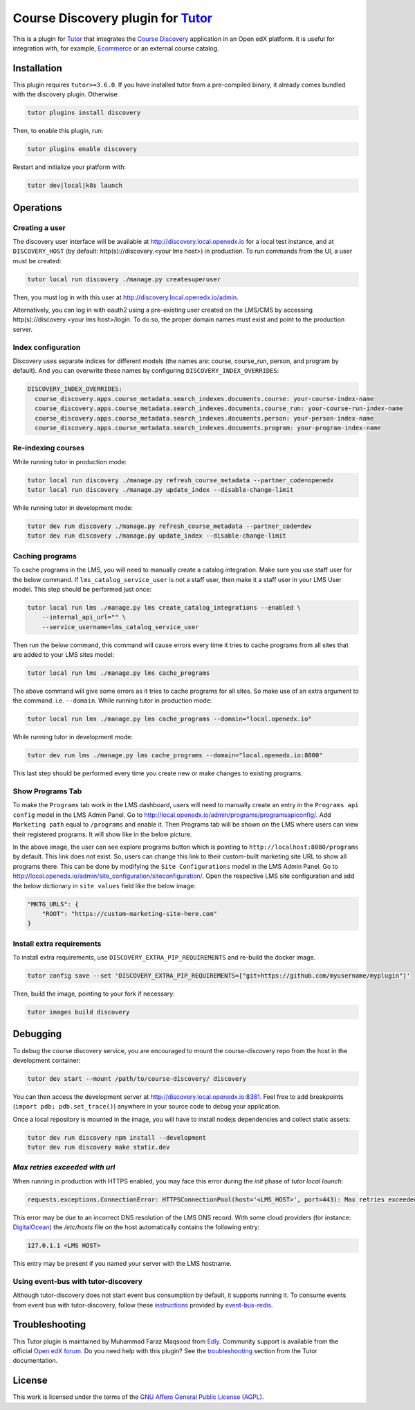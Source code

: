 Course Discovery plugin for `Tutor`_
====================================

This is a plugin for `Tutor`_ that integrates the `Course Discovery`_ application in an Open edX platform.
it is useful for integration with, for example, `Ecommerce`_ or an external course catalog.


.. _Tutor: https://docs.tutor.edly.io
.. _Course Discovery: https://github.com/edx/course-discovery/
.. _Ecommerce: https://github.com/edx/ecommerce

Installation
------------

This plugin requires ``tutor>=3.6.0``. If you have installed tutor from a pre-compiled binary,
it already comes bundled with the discovery plugin. Otherwise:

.. code-block:: bash


    tutor plugins install discovery

Then, to enable this plugin, run:

.. code-block:: bash

    tutor plugins enable discovery

Restart and initialize your platform with:

.. code-block:: bash

    tutor dev|local|k8s launch

Operations
----------

Creating a user
~~~~~~~~~~~~~~~

The discovery user interface will be available at http://discovery.local.openedx.io for a local test instance,
and at ``DISCOVERY_HOST`` (by default: http(s)://discovery.<your lms host>) in production. To run
commands from the UI, a user must be created:

.. code-block:: bash

    tutor local run discovery ./manage.py createsuperuser

Then, you must log in with this user at http://discovery.local.openedx.io/admin.

Alternatively, you can log in with oauth2 using a pre-existing user created on the LMS/CMS by accessing
http(s)://discovery.<your lms host>/login. To do so, the proper domain names must exist and point to
the production server.

Index configuration
~~~~~~~~~~~~~~~~~~~

Discovery uses separate indices for different models (the names are: course, course_run, person, and
program by default). And you can overwrite these names by configuring ``DISCOVERY_INDEX_OVERRIDES``:

.. code-block:: yml

    DISCOVERY_INDEX_OVERRIDES:
      course_discovery.apps.course_metadata.search_indexes.documents.course: your-course-index-name
      course_discovery.apps.course_metadata.search_indexes.documents.course_run: your-course-run-index-name
      course_discovery.apps.course_metadata.search_indexes.documents.person: your-person-index-name
      course_discovery.apps.course_metadata.search_indexes.documents.program: your-program-index-name

Re-indexing courses
~~~~~~~~~~~~~~~~~~~

While running tutor in production mode:

.. code-block:: bash

    tutor local run discovery ./manage.py refresh_course_metadata --partner_code=openedx
    tutor local run discovery ./manage.py update_index --disable-change-limit

While running tutor in development mode:

.. code-block:: bash

    tutor dev run discovery ./manage.py refresh_course_metadata --partner_code=dev
    tutor dev run discovery ./manage.py update_index --disable-change-limit

Caching programs
~~~~~~~~~~~~~~~~

To cache programs in the LMS, you will need to manually create a catalog integration.
Make sure you use staff user for the below command. If ``lms_catalog_service_user`` is not a staff user,
then make it a staff user in your LMS User model. This step should be performed just once:

.. code-block:: bash

    tutor local run lms ./manage.py lms create_catalog_integrations --enabled \
        --internal_api_url="" \
        --service_username=lms_catalog_service_user

Then run the below command, this command will cause errors every time it tries to cache programs
from all sites that are added to your LMS sites model:

.. code-block:: bash

    tutor local run lms ./manage.py lms cache_programs

The above command will give some errors as it tries to cache programs for all sites. So make use of an
extra argument to the command. i.e. ``--domain``. While running tutor in production mode:

.. code-block:: bash

    tutor local run lms ./manage.py lms cache_programs --domain="local.openedx.io"

While running tutor in development mode:

.. code-block:: bash

    tutor dev run lms ./manage.py lms cache_programs --domain="local.openedx.io:8000"

This last step should be performed every time you create new or make changes to existing programs.

Show Programs Tab
~~~~~~~~~~~~~~~~~

To make the ``Programs`` tab work in the LMS dashboard, users will need to manually create an entry
in the ``Programs api config`` model in the LMS Admin Panel. Go to http://local.openedx.io/admin/programs/programsapiconfig/.
Add ``Marketing path`` equal to ``/programs`` and enable it. Then Programs tab will be shown on the LMS
where users can view their registered programs. It will show like in the below picture.

.. image:: https://github.com/overhangio/tutor-discovery/assets/122095701/e0224011-adc0-41e4-a104-af4cb0c24b82
    :alt: Programs Tab on LMS dashboard

In the above image, the user can see explore programs button which is pointing to ``http://localhost:8080/programs`` by default.
This link does not exist. So, users can change this link to their custom-built marketing site URL to show all programs there.
This can be done by modifying the ``Site Configurations`` model in the LMS Admin Panel. Go to
http://local.openedx.io/admin/site_configuration/siteconfiguration/. Open the respective LMS site configuration and add the below
dictionary in ``site values`` field like the below image:

.. code-block:: python

    "MKTG_URLS": {
        "ROOT": "https://custom-marketing-site-here.com"
    }

.. image:: https://github.com/overhangio/tutor-discovery/assets/122095701/2d588ea9-a830-40b6-9845-8fab56d7cb5a
    :alt: Add Custom Site for Explore Programs

Install extra requirements
~~~~~~~~~~~~~~~~~~~~~~~~~~

To install extra requirements, use ``DISCOVERY_EXTRA_PIP_REQUIREMENTS`` and re-build the docker image.

.. code-block:: bash

  tutor config save --set 'DISCOVERY_EXTRA_PIP_REQUIREMENTS=["git+https://github.com/myusername/myplugin"]'

Then, build the image, pointing to your fork if necessary:

.. code-block:: bash

  tutor images build discovery

Debugging
---------

To debug the course discovery service, you are encouraged to mount the course-discovery repo from the host
in the development container:

.. code-block:: bash

    tutor dev start --mount /path/to/course-discovery/ discovery

You can then access the development server at http://discovery.local.openedx.io:8381. Feel free to add breakpoints
(``import pdb; pdb.set_trace()``) anywhere in your source code to debug your application.

Once a local repository is mounted in the image, you will have to install nodejs dependencies and collect static assets:

.. code-block:: bash

    tutor dev run discovery npm install --development
    tutor dev run discovery make static.dev


`Max retries exceeded with url`
~~~~~~~~~~~~~~~~~~~~~~~~~~~~~~~

When running in production with HTTPS enabled, you may face this error during the `init` phase of `tutor local launch`:

.. code-block:: log

    requests.exceptions.ConnectionError: HTTPSConnectionPool(host='<LMS_HOST>', port=443): Max retries exceeded with url: /api/courses/v1/courses/?page=1&page_size=10&username=discovery

This error may be due to an incorrect DNS resolution of the LMS DNS record. With some cloud providers
(for instance: `DigitalOcean`_) the `/etc/hosts` file on the host automatically
contains the following entry:

.. code-block:: bash

    127.0.1.1 <LMS HOST>

This entry may be present if you named your server with the LMS hostname.

.. _DigitalOcean: https://digitalocean.com/


Using event-bus with tutor-discovery
~~~~~~~~~~~~~~~~~~~~~~~~~~~~~~~~~~~~

Although tutor-discovery does not start event bus consumption by default, it supports running it. To consume events from event bus with tutor-discovery, follow these `instructions`_ provided by `event-bus-redis`_.

.. _instructions: https://github.com/openedx/event-bus-redis/blob/main/docs/tutor_installation.rst
.. _event-bus-redis: https://github.com/openedx/event-bus-redis


Troubleshooting
---------------

This Tutor plugin is maintained by Muhammad Faraz Maqsood from `Edly`_.
Community support is available from the official `Open edX forum`_.
Do you need help with this plugin? See the `troubleshooting`_
section from the Tutor documentation.

.. _Edly: https://edly.io/
.. _Open edX forum: https://discuss.openedx.org
.. _troubleshooting: https://docs.tutor.edly.io/troubleshooting.html

License
-------

This work is licensed under the terms of the `GNU Affero General Public License (AGPL)`_.

.. _GNU Affero General Public License (AGPL): https://github.com/overhangio/tutor/blob/release/LICENSE.txt
